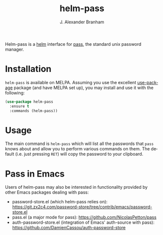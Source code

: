 #+TITLE: helm-pass
#+AUTHOR: J. Alexander Branham
#+EMAIL: branham@utexas.edu
#+LANGUAGE: en-us

Helm-pass is a [[https://emacs-helm.github.io/helm/][helm]] interface for [[https://www.passwordstore.org/][pass]], the standard unix password
manager. 

* Installation

  =helm-pass= is available on MELPA. Assuming you use the excellent
  [[https://github.com/jwiegley/use-package][use-package]] package (and have MELPA set up), you may install and use
  it with the following:

  #+BEGIN_SRC emacs-lisp
    (use-package helm-pass
      :ensure t
      :commands (helm-pass))
  #+END_SRC

* Usage
  
  The main command is ~helm-pass~ which will list all the passwords that
  =pass= knows about and allow you to perform various commands on them.
  The default (i.e. just pressing =RET=) will copy the password to your
  clipboard. 

* Pass in Emacs
Users of helm-pass may also be interested in functionality provided by other Emacs packages dealing with pass:
- password-store.el (which helm-pass relies on): https://git.zx2c4.com/password-store/tree/contrib/emacs/password-store.el
- pass.el (a major mode for pass): https://github.com/NicolasPetton/pass
- auth-password-store.el (integration of Emacs' auth-source with pass): https://github.com/DamienCassou/auth-password-store
